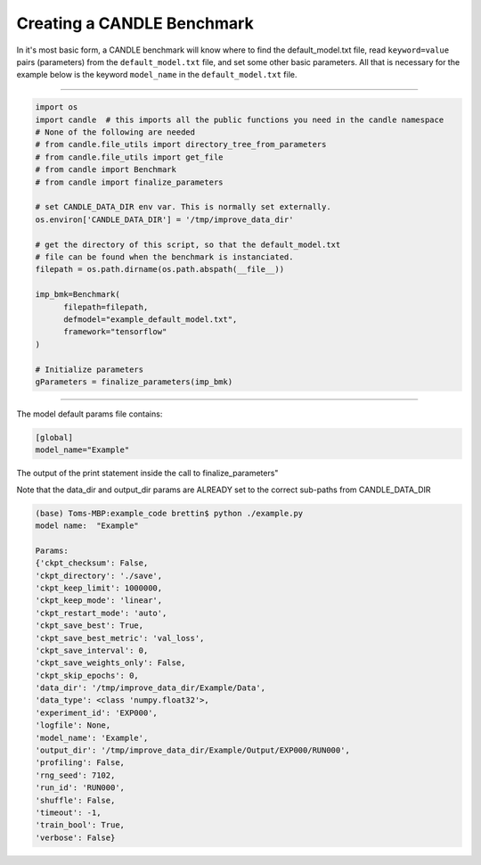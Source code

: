 ===========================
Creating a CANDLE Benchmark
===========================

In it's most basic form, a CANDLE benchmark will know where to find
the default_model.txt file, read ``keyword=value`` pairs (parameters) from
the ``default_model.txt`` file, and set some other basic parameters. All that
is necessary for the example below is the keyword ``model_name`` in the
``default_model.txt`` file.

----

.. code-block:: python3

  import os
  import candle  # this imports all the public functions you need in the candle namespace
  # None of the following are needed
  # from candle.file_utils import directory_tree_from_parameters
  # from candle.file_utils import get_file
  # from candle import Benchmark
  # from candle import finalize_parameters

  # set CANDLE_DATA_DIR env var. This is normally set externally.
  os.environ['CANDLE_DATA_DIR'] = '/tmp/improve_data_dir' 

  # get the directory of this script, so that the default_model.txt
  # file can be found when the benchmark is instanciated.
  filepath = os.path.dirname(os.path.abspath(__file__))

  imp_bmk=Benchmark(
        filepath=filepath,
        defmodel="example_default_model.txt",
        framework="tensorflow"
  )

  # Initialize parameters
  gParameters = finalize_parameters(imp_bmk)

----

The model default params file contains:

.. code-block:: text

  [global]
  model_name="Example"


The output of the print statement inside the call to finalize_parameters"

Note that the data_dir and output_dir params are ALREADY set to the correct sub-paths from CANDLE_DATA_DIR

.. code-block:: text
  
  (base) Toms-MBP:example_code brettin$ python ./example.py 
  model name:  "Example"
  
  Params:
  {'ckpt_checksum': False,
  'ckpt_directory': './save',
  'ckpt_keep_limit': 1000000,
  'ckpt_keep_mode': 'linear',
  'ckpt_restart_mode': 'auto',
  'ckpt_save_best': True,
  'ckpt_save_best_metric': 'val_loss',
  'ckpt_save_interval': 0,
  'ckpt_save_weights_only': False,
  'ckpt_skip_epochs': 0,
  'data_dir': '/tmp/improve_data_dir/Example/Data',
  'data_type': <class 'numpy.float32'>,
  'experiment_id': 'EXP000',
  'logfile': None,
  'model_name': 'Example',
  'output_dir': '/tmp/improve_data_dir/Example/Output/EXP000/RUN000',
  'profiling': False,
  'rng_seed': 7102,
  'run_id': 'RUN000',
  'shuffle': False,
  'timeout': -1,
  'train_bool': True,
  'verbose': False}


